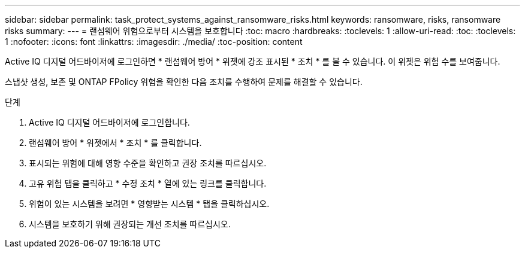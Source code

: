 ---
sidebar: sidebar 
permalink: task_protect_systems_against_ransomware_risks.html 
keywords: ransomware, risks, ransomware risks 
summary:  
---
= 랜섬웨어 위험으로부터 시스템을 보호합니다
:toc: macro
:hardbreaks:
:toclevels: 1
:allow-uri-read: 
:toc: 
:toclevels: 1
:nofooter: 
:icons: font
:linkattrs: 
:imagesdir: ./media/
:toc-position: content


[role="lead"]
Active IQ 디지털 어드바이저에 로그인하면 * 랜섬웨어 방어 * 위젯에 강조 표시된 * 조치 * 를 볼 수 있습니다. 이 위젯은 위험 수를 보여줍니다.

스냅샷 생성, 보존 및 ONTAP FPolicy 위험을 확인한 다음 조치를 수행하여 문제를 해결할 수 있습니다.

.단계
. Active IQ 디지털 어드바이저에 로그인합니다.
. 랜섬웨어 방어 * 위젯에서 * 조치 * 를 클릭합니다.
. 표시되는 위험에 대해 영향 수준을 확인하고 권장 조치를 따르십시오.
. 고유 위험 탭을 클릭하고 * 수정 조치 * 열에 있는 링크를 클릭합니다.
. 위험이 있는 시스템을 보려면 * 영향받는 시스템 * 탭을 클릭하십시오.
. 시스템을 보호하기 위해 권장되는 개선 조치를 따르십시오.

